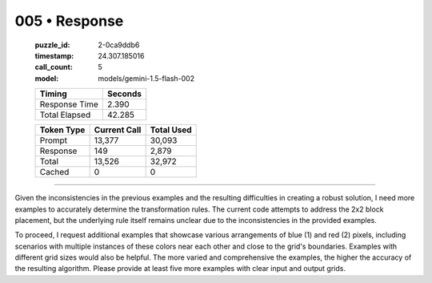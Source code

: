 005 • Response
==============

   :puzzle_id: 2-0ca9ddb6
   :timestamp: 24.307.185016
   :call_count: 5

   :model: models/gemini-1.5-flash-002

   +----------------+--------------+
   | Timing         |      Seconds |
   +================+==============+
   | Response Time  |        2.390 |
   +----------------+--------------+
   | Total Elapsed  |       42.285 |
   +----------------+--------------+



   +----------------+--------------+-------------+
   | Token Type     | Current Call |  Total Used |
   +================+==============+=============+
   | Prompt         |       13,377 |      30,093 |
   +----------------+--------------+-------------+
   | Response       |          149 |       2,879 |
   +----------------+--------------+-------------+
   | Total          |       13,526 |      32,972 |
   +----------------+--------------+-------------+
   | Cached         |            0 |           0 |
   +----------------+--------------+-------------+


====


Given the inconsistencies in the previous examples and the resulting difficulties in creating a robust solution, I need more examples to accurately determine the transformation rules.  The current code attempts to address the 2x2 block placement, but the underlying rule itself remains unclear due to the inconsistencies in the provided examples.  

To proceed, I request additional examples that showcase various arrangements of blue (1) and red (2) pixels, including scenarios with multiple instances of these colors near each other and close to the grid's boundaries.  Examples with different grid sizes would also be helpful.  The more varied and comprehensive the examples, the higher the accuracy of the resulting algorithm.  Please provide at least five more examples with clear input and output grids.



.. seealso::

   - :doc:`005-history`
   - :doc:`005-prompt`

